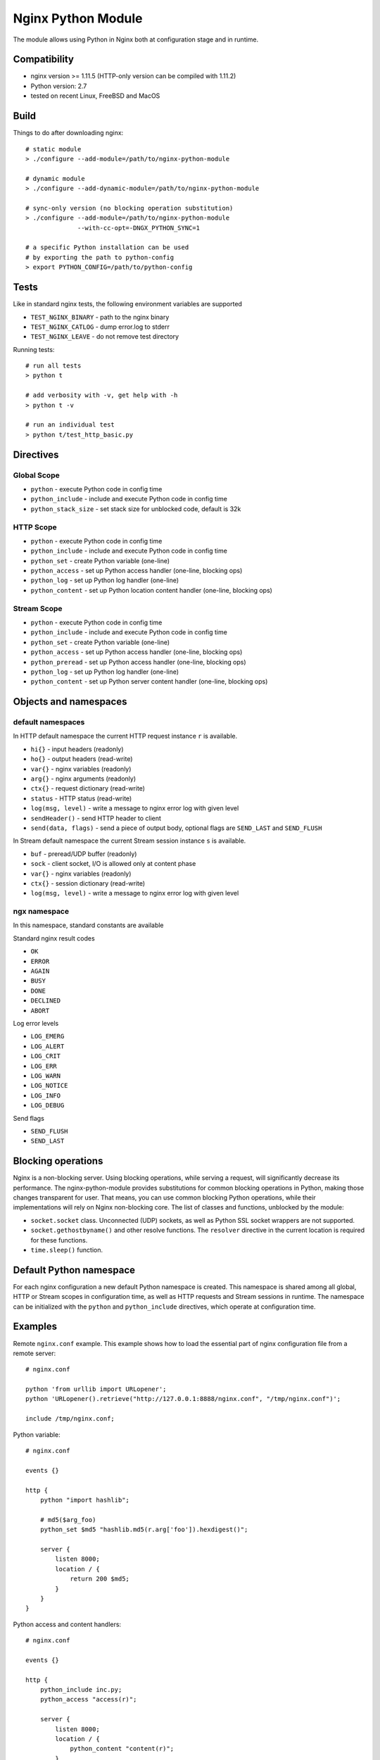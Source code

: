*******************
Nginx Python Module
*******************

The module allows using Python in Nginx both at configuration stage and in
runtime.


Compatibility
=============

- nginx version >= 1.11.5 (HTTP-only version can be compiled with 1.11.2)
- Python version: 2.7
- tested on recent Linux, FreeBSD and MacOS


Build
=====

Things to do after downloading nginx::

    # static module
    > ./configure --add-module=/path/to/nginx-python-module

    # dynamic module
    > ./configure --add-dynamic-module=/path/to/nginx-python-module

    # sync-only version (no blocking operation substitution)
    > ./configure --add-module=/path/to/nginx-python-module
                  --with-cc-opt=-DNGX_PYTHON_SYNC=1

    # a specific Python installation can be used
    # by exporting the path to python-config
    > export PYTHON_CONFIG=/path/to/python-config


Tests
=====

Like in standard nginx tests, the following environment variables are supported

- ``TEST_NGINX_BINARY`` - path to the nginx binary
- ``TEST_NGINX_CATLOG`` - dump error.log to stderr
- ``TEST_NGINX_LEAVE`` - do not remove test directory

Running tests::

    # run all tests
    > python t
    
    # add verbosity with -v, get help with -h
    > python t -v

    # run an individual test
    > python t/test_http_basic.py


Directives
==========


Global Scope
------------

- ``python`` - execute Python code in config time
- ``python_include`` - include and execute Python code in config time
- ``python_stack_size`` - set stack size for unblocked code, default is 32k

HTTP Scope
----------

- ``python`` - execute Python code in config time
- ``python_include`` - include and execute Python code in config time
- ``python_set`` - create Python variable (one-line)
- ``python_access`` - set up Python access handler (one-line, blocking ops)
- ``python_log`` - set up Python log handler (one-line)
- ``python_content`` - set up Python location content handler (one-line,
  blocking ops)

Stream Scope
------------

- ``python`` - execute Python code in config time
- ``python_include`` - include and execute Python code in config time
- ``python_set`` - create Python variable (one-line)
- ``python_access`` - set up Python access handler (one-line, blocking ops)
- ``python_preread`` - set up Python access handler (one-line, blocking ops)
- ``python_log`` - set up Python log handler (one-line)
- ``python_content`` - set up Python server content handler (one-line,
  blocking ops)


Objects and namespaces
======================

default namespaces
------------------

In HTTP default namespace the current HTTP request instance ``r`` is available.

- ``hi{}`` - input headers (readonly)
- ``ho{}`` - output headers (read-write)
- ``var{}`` - nginx variables (readonly)
- ``arg{}`` - nginx arguments (readonly)
- ``ctx{}`` - request dictionary (read-write)
- ``status`` - HTTP status (read-write)
- ``log(msg, level)`` - write a message to nginx error log with given level
- ``sendHeader()`` - send HTTP header to client
- ``send(data, flags)`` - send a piece of output body, optional flags are
  ``SEND_LAST`` and ``SEND_FLUSH``

In Stream default namespace the current Stream session instance ``s`` is
available.

- ``buf`` - preread/UDP buffer (readonly)
- ``sock`` - client socket, I/O is allowed only at content phase
- ``var{}`` - nginx variables (readonly)
- ``ctx{}`` - session dictionary (read-write)
- ``log(msg, level)`` - write a message to nginx error log with given level

ngx namespace
-------------

In this namespace, standard constants are available

Standard nginx result codes

- ``OK``
- ``ERROR``
- ``AGAIN``
- ``BUSY``
- ``DONE``
- ``DECLINED``
- ``ABORT``

Log error levels

- ``LOG_EMERG``
- ``LOG_ALERT``
- ``LOG_CRIT``
- ``LOG_ERR``
- ``LOG_WARN``
- ``LOG_NOTICE``
- ``LOG_INFO``
- ``LOG_DEBUG``

Send flags

- ``SEND_FLUSH``
- ``SEND_LAST``


Blocking operations
===================

Nginx is a non-blocking server.  Using blocking operations, while serving a
request, will significantly decrease its performance.  The nginx-python-module
provides substitutions for common blocking operations in Python, making those
changes transparent for user.  That means, you can use common blocking Python
operations, while their implementations will rely on Nginx non-blocking core.
The list of classes and functions, unblocked by the module:

- ``socket.socket`` class.  Unconnected (UDP) sockets, as well as Python SSL
  socket wrappers are not supported.
- ``socket.gethostbyname()`` and other resolve functions.  The ``resolver``
  directive in the current location is required for these functions.
- ``time.sleep()`` function.


Default Python namespace
========================

For each nginx configuration a new default Python namespace is created.  This
namespace is shared among all global, HTTP or Stream scopes in configuration
time, as well as HTTP requests and Stream sessions in runtime.  The namespace
can be initialized with the ``python`` and ``python_include`` directives, which
operate at configuration time.


Examples
========

Remote ``nginx.conf`` example.  This example shows how to load the essential
part of nginx configuration file from a remote server::

    # nginx.conf

    python 'from urllib import URLopener';
    python 'URLopener().retrieve("http://127.0.0.1:8888/nginx.conf", "/tmp/nginx.conf")';

    include /tmp/nginx.conf;

Python variable::

    # nginx.conf

    events {}

    http {
        python "import hashlib";

        # md5($arg_foo)
        python_set $md5 "hashlib.md5(r.arg['foo']).hexdigest()";

        server {
            listen 8000;
            location / {
                return 200 $md5;
            }
        }
    }

Python access and content handlers::

    # nginx.conf

    events {}

    http {
        python_include inc.py;
        python_access "access(r)";

        server {
            listen 8000;
            location / {
                python_content "content(r)";
            }
        }
    }


    # inc.py

    import ngx
    import time
    import socket

    def access(r):
        r.log('access phase', ngx.LOG_INFO)
        r.ctx['code'] = 221

        s = socket.socket(socket.AF_INET, socket.SOCK_STREAM)
        s.connect(('127.0.0.1', 8001))
        s.settimeout(2)
        s.send('foo')
        r.ho['X-Out'] = s.recv(10)

    def content(r):
        r.status = r.ctx['code']
        r.sendHeader()
        r.send('1234567890');
        r.send('abcdefgefg', ngx.SEND_LAST)

UDP reports in Python::

    # nginx.conf

    events {}

    http {
        python_include inc.py;
        python_access "access(r)";

        server {
            listen 8000;
            location / {
                root html;
            }
        }
    }


    # inc.py

    import socket

    # send each $request via UDP to 127.0.0.1:6000

    ds = None

    def access(r):
        global ds

        if ds is None:
            ds = socket.socket(socket.AF_INET, socket.SOCK_DGRAM)
            ds.connect(('127.0.0.1', 6000))

        ds.send(r.var['request'])

Making HTTP requests from Python in runtime::

    # nginx.conf

    events {}

    http {
        python_include inc.py;
        python_access "access(r)";

        server {
            listen 8000;
            location / {
                root html;
            }
        }

        server {
            listen 8001;
            location / {
                return 200 foo;
            }
        }
    }


    # inc.py

    import httplib

    def access(r):
        conn = httplib.HTTPConnection("127.0.0.1", 8001)
        conn.request('GET', '/')
        resp = conn.getresponse()

        r.ho['x-status'] = resp.status;
        r.ho['x-reason'] = resp.reason;
        r.ho['x-body'] = resp.read()

Simple echo server::

    # nginx.conf

    events {}

    stream {
        python_include inc.py;

        server {
            listen 8000;
            python_content echo(s);
        }
    }


    # inc.py

    def echo(s):
        while True:
            b = s.sock.recv(128)
            if len(b) == 0:
                return
            s.sock.sendall(b)
